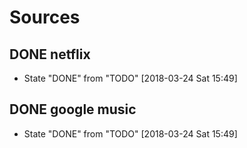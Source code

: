 * Sources
** DONE netflix
   CLOSED: [2018-03-24 Sat 15:49]
   - State "DONE"       from "TODO"       [2018-03-24 Sat 15:49]
** DONE google music
   CLOSED: [2018-03-24 Sat 15:49]
   - State "DONE"       from "TODO"       [2018-03-24 Sat 15:49]
